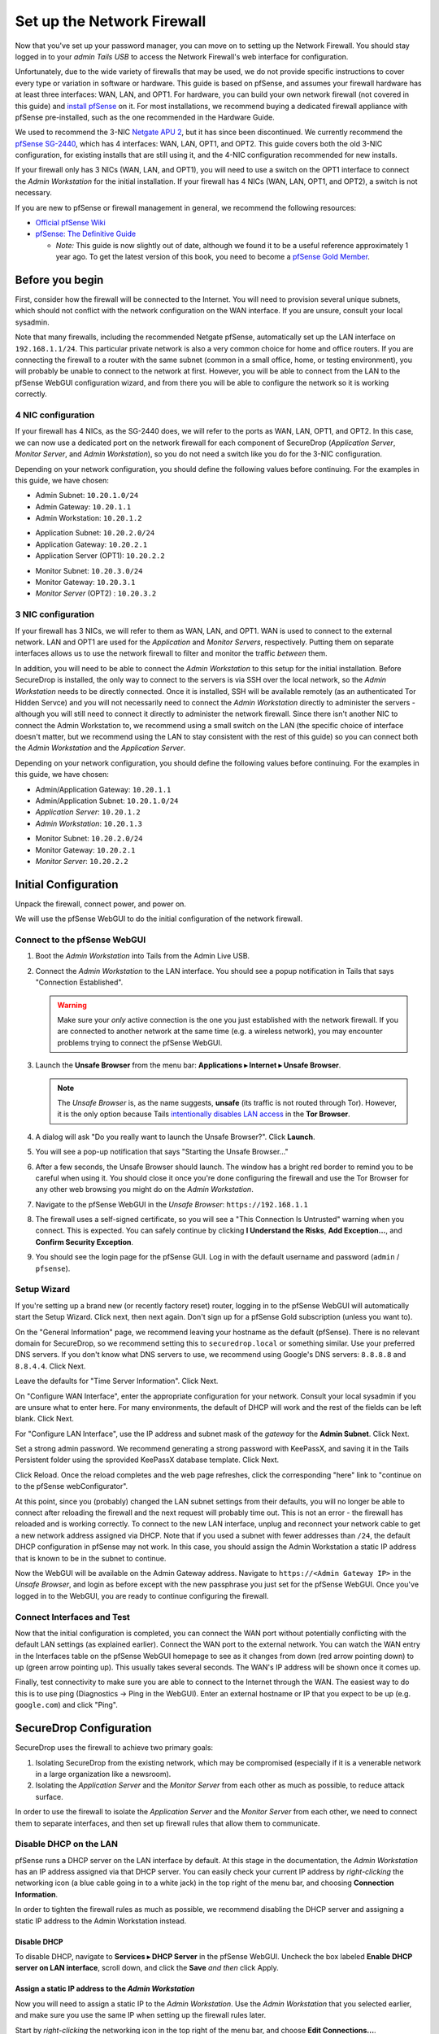 Set up the Network Firewall
===========================

Now that you've set up your password manager, you can move on to setting
up the Network Firewall. You should stay logged in to your *admin Tails
USB* to access the Network Firewall's web interface for configuration.

Unfortunately, due to the wide variety of firewalls that may be used, we
do not provide specific instructions to cover every type or variation in
software or hardware. This guide is based on pfSense, and assumes your
firewall hardware has at least three interfaces: WAN, LAN, and OPT1. For
hardware, you can build your own network firewall (not covered in this
guide) and `install
pfSense <https://doc.pfsense.org/index.php/Installing_pfSense>`__ on it.
For most installations, we recommend buying a dedicated firewall
appliance with pfSense pre-installed, such as the one recommended in the
Hardware Guide.

We used to recommend the 3-NIC `Netgate APU
2 <http://store.netgate.com/NetgateAPU2.aspx>`__, but it has since been
discontinued. We currently recommend the `pfSense
SG-2440 <http://store.pfsense.org/SG-2440/>`__, which has 4 interfaces:
WAN, LAN, OPT1, and OPT2. This guide covers both the old 3-NIC
configuration, for existing installs that are still using it, and the
4-NIC configuration recommended for new installs.

If your firewall only has 3 NICs (WAN, LAN, and OPT1), you will need to
use a switch on the OPT1 interface to connect the *Admin Workstation* for
the initial installation. If your firewall has 4 NICs (WAN, LAN, OPT1,
and OPT2), a switch is not necessary.

If you are new to pfSense or firewall management in general, we
recommend the following resources:

-  `Official pfSense
   Wiki <https://doc.pfsense.org/index.php/Main_Page>`__
-  `pfSense: The Definitive
   Guide <http://www.amazon.com/pfSense-Definitive-Guide-Christopher-Buechler-ebook/dp/B004OYTMPC>`__

   -  *Note:* This guide is now slightly out of date, although we found
      it to be a useful reference approximately 1 year ago. To get the
      latest version of this book, you need to become a `pfSense Gold
      Member <https://www.pfsense.org/our-services/gold-membership.html>`__.

Before you begin
----------------

First, consider how the firewall will be connected to the Internet. You
will need to provision several unique subnets, which should not conflict
with the network configuration on the WAN interface. If you are unsure,
consult your local sysadmin.

Note that many firewalls, including the recommended Netgate pfSense,
automatically set up the LAN interface on ``192.168.1.1/24``. This
particular private network is also a very common choice for home and
office routers. If you are connecting the firewall to a router with the
same subnet (common in a small office, home, or testing environment),
you will probably be unable to connect to the network at first. However,
you will be able to connect from the LAN to the pfSense WebGUI
configuration wizard, and from there you will be able to configure the
network so it is working correctly.

4 NIC configuration
~~~~~~~~~~~~~~~~~~~

If your firewall has 4 NICs, as the SG-2440 does, we will refer to the ports as WAN,
LAN, OPT1, and OPT2. In this case, we can now use a dedicated port on the network
firewall for each component of SecureDrop (*Application Server*, *Monitor
Server*, and *Admin Workstation*), so you do not need a switch like you do
for the 3-NIC configuration.

Depending on your network configuration, you should define the following
values before continuing. For the examples in this guide, we have
chosen:

-  Admin Subnet: ``10.20.1.0/24``
-  Admin Gateway: ``10.20.1.1``
-  Admin Workstation: ``10.20.1.2``

.. raw:: html

   <!-- -->

-  Application Subnet: ``10.20.2.0/24``
-  Application Gateway: ``10.20.2.1``
-  Application Server (OPT1): ``10.20.2.2``

.. raw:: html

   <!-- -->

-  Monitor Subnet: ``10.20.3.0/24``
-  Monitor Gateway: ``10.20.3.1``
-  *Monitor Server* (OPT2) : ``10.20.3.2``

3 NIC configuration
~~~~~~~~~~~~~~~~~~~

If your firewall has 3 NICs, we will refer to them as WAN, LAN, and
OPT1. WAN is used to connect to the external network. LAN and OPT1 are
used for the *Application* and *Monitor Servers*, respectively. Putting them
on separate interfaces allows us to use the network firewall to filter
and monitor the traffic *between* them.

In addition, you will need to be able to connect the *Admin Workstation*
to this setup for the initial installation. Before SecureDrop is
installed, the only way to connect to the servers is via SSH over the
local network, so the *Admin Workstation* needs to be directly connected.
Once it is installed, SSH will be available remotely (as an
authenticated Tor Hidden Servce) and you will not necessarily need to
connect the *Admin Workstation* directly to administer the servers -
although you will still need to connect it directly to administer the
network firewall. Since there isn't another NIC to connect the Admin
Workstation to, we recommend using a small switch on the LAN (the
specific choice of interface doesn't matter, but we recommend using the
LAN to stay consistent with the rest of this guide) so you can connect
both the *Admin Workstation* and the *Application Server*.

Depending on your network configuration, you should define the following
values before continuing. For the examples in this guide, we have
chosen:

-  Admin/Application Gateway: ``10.20.1.1``
-  Admin/Application Subnet: ``10.20.1.0/24``
-  *Application Server*: ``10.20.1.2``
-  *Admin Workstation*: ``10.20.1.3``

.. raw:: html

   <!-- -->

-  Monitor Subnet: ``10.20.2.0/24``
-  Monitor Gateway: ``10.20.2.1``
-  *Monitor Server*: ``10.20.2.2``

Initial Configuration
---------------------

Unpack the firewall, connect power, and power on.

We will use the pfSense WebGUI to do the initial configuration of the
network firewall.

Connect to the pfSense WebGUI
~~~~~~~~~~~~~~~~~~~~~~~~~~~~~

#. Boot the *Admin Workstation* into Tails from the Admin Live USB.

#. Connect the *Admin Workstation* to the LAN interface. You should see
   a popup notification in Tails that says "Connection Established".

   .. warning:: Make sure your *only* active connection is the one you
		just established with the network firewall. If you are
		connected to another network at the same time (e.g. a
		wireless network), you may encounter problems trying
		to connect the pfSense WebGUI.

#. Launch the **Unsafe Browser** from the menu bar: **Applications ▸ Internet ▸ Unsafe
   Browser**.

   |Launching the Unsafe Browser|

   .. note:: The *Unsafe Browser* is, as the name suggests, **unsafe**
	     (its traffic is not routed through Tor). However, it is
	     the only option because Tails `intentionally disables LAN
	     access`_ in the **Tor Browser**.

#. A dialog will ask "Do you really want to launch the Unsafe
   Browser?". Click **Launch**.

   |You really want to launch the Unsafe Browser|

#. You will see a pop-up notification that says "Starting the Unsafe
   Browser..."

   |Pop-up notification|

#. After a few seconds, the Unsafe Browser should launch. The window
   has a bright red border to remind you to be careful when using
   it. You should close it once you're done configuring the firewall
   and use the Tor Browser for any other web browsing you might do on
   the *Admin Workstation*.

   |Unsafe Browser Homepage|

#. Navigate to the pfSense WebGUI in the *Unsafe Browser*:
   ``https://192.168.1.1``

#. The firewall uses a self-signed certificate, so you will see a "This
   Connection Is Untrusted" warning when you connect. This is expected.
   You can safely continue by clicking **I Understand the Risks**, **Add
   Exception...**, and **Confirm Security Exception**.

#. You should see the login page for the pfSense GUI. Log in with the
   default username and password (``admin`` / ``pfsense``).

.. _intentionally disables LAN access: https://labs.riseup.net/code/issues/7976

Setup Wizard
~~~~~~~~~~~~

If you're setting up a brand new (or recently factory reset) router,
logging in to the pfSense WebGUI will automatically start the Setup
Wizard. Click next, then next again. Don't sign up for a pfSense Gold
subscription (unless you want to).

On the "General Information" page, we recommend leaving your hostname as
the default (pfSense). There is no relevant domain for SecureDrop, so we
recommend setting this to ``securedrop.local`` or something similar. Use
your preferred DNS servers. If you don't know what DNS servers to use,
we recommend using Google's DNS servers: ``8.8.8.8`` and ``8.8.4.4``.
Click Next.

Leave the defaults for "Time Server Information". Click Next.

On "Configure WAN Interface", enter the appropriate configuration for
your network. Consult your local sysadmin if you are unsure what to
enter here. For many environments, the default of DHCP will work and the
rest of the fields can be left blank. Click Next.

For "Configure LAN Interface", use the IP address and subnet mask of the
*gateway* for the **Admin Subnet**. Click Next.

Set a strong admin password. We recommend generating a strong password
with KeePassX, and saving it in the Tails Persistent folder using the
sprovided KeePassX database template. Click Next.

Click Reload. Once the reload completes and the web page refreshes,
click the corresponding "here" link to "continue on to the pfSense
webConfigurator".

At this point, since you (probably) changed the LAN subnet settings from
their defaults, you will no longer be able to connect after reloading
the firewall and the next request will probably time out. This is not an
error - the firewall has reloaded and is working correctly. To connect
to the new LAN interface, unplug and reconnect your network cable to get
a new network address assigned via DHCP. Note that if you used a subnet
with fewer addresses than ``/24``, the default DHCP configuration in
pfSense may not work. In this case, you should assign the Admin
Workstation a static IP address that is known to be in the subnet to
continue.

Now the WebGUI will be available on the Admin Gateway address. Navigate
to ``https://<Admin Gateway IP>`` in the *Unsafe Browser*, and login as
before except with the new passphrase you just set for the pfSense WebGUI.
Once you've logged in to the WebGUI, you are ready to continue configuring
the firewall.

Connect Interfaces and Test
~~~~~~~~~~~~~~~~~~~~~~~~~~~

Now that the initial configuration is completed, you can connect the WAN
port without potentially conflicting with the default LAN settings (as
explained earlier). Connect the WAN port to the external network. You
can watch the WAN entry in the Interfaces table on the pfSense WebGUI
homepage to see as it changes from down (red arrow pointing down) to up
(green arrow pointing up). This usually takes several seconds. The WAN's
IP address will be shown once it comes up.

Finally, test connectivity to make sure you are able to connect to the
Internet through the WAN. The easiest way to do this is to use ping
(Diagnostics → Ping in the WebGUI). Enter an external hostname or IP
that you expect to be up (e.g. ``google.com``) and click "Ping".

SecureDrop Configuration
------------------------

SecureDrop uses the firewall to achieve two primary goals:

#. Isolating SecureDrop from the existing network, which may be
   compromised (especially if it is a venerable network in a large
   organization like a newsroom).
#. Isolating the *Application Server* and the *Monitor Server* from each other as much as
   possible, to reduce attack surface.

In order to use the firewall to isolate the *Application Server* and the *Monitor Server* from
each other, we need to connect them to separate interfaces, and then set
up firewall rules that allow them to communicate.

Disable DHCP on the LAN
~~~~~~~~~~~~~~~~~~~~~~~

pfSense runs a DHCP server on the LAN interface by default. At this
stage in the documentation, the *Admin Workstation* has an IP address
assigned via that DHCP server. You can easily check your current IP
address by *right-clicking* the networking icon (a blue cable going in
to a white jack) in the top right of the menu bar, and choosing
**Connection Information**.

|Connection Information|

In order to tighten the firewall rules as much as possible, we recommend
disabling the DHCP server and assigning a static IP address to the Admin
Workstation instead.

Disable DHCP
^^^^^^^^^^^^

To disable DHCP, navigate to **Services ▸ DHCP Server** in the pfSense
WebGUI. Uncheck the box labeled **Enable DHCP server on LAN
interface**, scroll down, and click the **Save** *and then* click Apply.

Assign a static IP address to the *Admin Workstation*
^^^^^^^^^^^^^^^^^^^^^^^^^^^^^^^^^^^^^^^^^^^^^^^^^^^

Now you will need to assign a static IP to the *Admin Workstation*. Use
the *Admin Workstation* that you selected earlier, and make sure you
use the same IP when setting up the firewall rules later.

Start by *right-clicking* the networking icon in the top right of the
menu bar, and choose **Edit Connections...**.

|Edit Connections|

Select the name of the current connection from the list and click
**Edit...**.

|Edit Wired Connection|

Change to the **IPv4 Settings** tab. Change **Method:** from
**Automatic (DHCP)** to **Manual**. Click **Add** and fill in the
static networking information for the *Admin Workstation*.

.. note:: The Unsafe Browser will not launch when using a manual
	  network configuration if it does not have DNS servers
	  configured. This is technically unnecessary for our use case
	  because we are only using it to access IP addresses on the
	  LAN, and do not need to resolve anything with
	  DNS. Nonetheless, you should configure some DNS servers here
	  so you can continue to use the Unsafe Browser to access the
	  WebGUI in future sessions.

	  We recommend keeping it simple and using the same DNS
	  servers that you used for the network firewall in the setup
	  wizard.

|Admin Wokstation Static IP Configuration|

Click **Save...**. If the network does not come up within 15 seconds or
so, try disconnecting and reconnecting your network cable to trigger the
change. You will need you have succeeded in connecting with your new
static IP when you see a pop-up notification that says "Tor is ready.
You can now access the Internet".

Troubleshooting: DNS servers and the Unsafe Browser
'''''''''''''''''''''''''''''''''''''''''''''''''''

After saving the new network configuration, you may still encounter the
"No DNS servers configured" error when trying to launch the Unsafe
Browser. If you encounter this issue, you can resolve it by
disconnecting from the network and then reconnecting, which causes the
network configuration to be reloaded.

To do this, click the network icon in the system toolbar, and click
**Disconnect** under the name of the currently active network
connection, which is displayed in bold. After it disconnects, click
the network icon again and click the name of the connection to
reconnect. You should see a popup notification that says "Connection
Established", followed several seconds later by the "Tor is ready"
popup notification.

Set up OPT1
~~~~~~~~~~~

We set up the LAN interface during the initial configuration. We now
need to set up the OPT1 interface for the *Application Server*. Start by
connecting the *Application Server* to the OPT1 port. Then use the WebGUI
to configure the OPT1 interface. Go to **Interfaces ▸ OPT1**, and check
the box to **Enable Interface**. Use these settings:

-  IPv4 Configuration Type: Static IPv4
-  IPv4 Address: Application Gateway

Make sure that the CIDR routing prefix is correct. Leave everything else
as the default. **Save** and **Apply Changes**.

Set up OPT2
~~~~~~~~~~~

If you have 4 NICs, you will have to enable the OPT2 interface. Go to
**Interfaces ▸ OPT2**, and check the box to **Enable Interface**. OPT2
interface is set up similarly to how we set up OPT1 in the previous
section. Use these settings:

-  IPv4 Configuration Type: Static IPv4
-  IPv4 Address: Monitor Gateway

Make sure that the CIDR routing prefix is correct. Leave everything else
as the default. **Save** and **Apply Changes**.

Set up the Firewall Rules
~~~~~~~~~~~~~~~~~~~~~~~~~

Since there are a variety of firewalls with different configuration
interfaces and underlying sets of software, we cannot provide a set of
network firewall rules to match every use case.

This document is currently geared towards pfSense configured using the
WebGUI; as a result, the easiest way to set up your firewall rules is to
look at the screenshots of a correctly configured firewall below and
edit the interfaces, aliases, and firewall rules on your firewall to
match them.

Here are some general tips for setting up pfSense firewall rules:

#. Create aliases for the repeated values (IPs and ports).
#. pfSense is a stateful firewall, which means that you don't need
   corresponding rules to allow incoming traffic in response to outgoing
   traffic (like you would in, e.g. iptables with
   ``--state ESTABLISHED,RELATED``). pfSense does this for you
   automatically.
#. You should create the rules *on the interface where the traffic
   originates*.
#. Make sure you delete the default "allow all" rule on the LAN
   interface. Leave the "Anti-Lockout" rule enabled.
#. Any traffic that is not explicitly passed is logged and dropped by
   default in pfSense, so you don't need to add explicit rules (iptables
   ``LOGNDROP``) for that.
#. Since some of the rules are almost identical except for whether they
   allow traffic from the *Application Server* or the *Monitor Server*, you can use
   the "add a new rule based on this one" button to save time creating a
   copy of the rule on the other interface.
#. If you are troubleshooting connectivity, the firewall logs can be
   very helpful. You can find them in the WebGUI in *Status → System
   Logs → Firewall*.

We recognize that this process is cumbersome and may be difficult for
people inexperienced in managing a firewall. We are working on
automating much of this for an upcoming SecureDrop release. If you're
unsure how to set up your firewall, use the screenshots in the next
section as your guide.

For more experienced pfSense users, we have included a copy of the
``.xml`` backup from a correctly configured example firewall (SG-2440)
in ``install_files/network_firewall/pfsense_full_backup.xml``. Note that
this file has been edited by hand to remove potentially sensitive
information (admin password hashes and the test server's TLS private
key, among other things, were replaced with ``REDACTED``), so you
probably won't be able to import it directly (we haven't tried). The
main sections of the file that you should be interested in are
``interfaces``, ``filter`` (the firewall rules), and ``aliases``
(necessary to parse the firewall rules).

Example Screenshots
^^^^^^^^^^^^^^^^^^^

Here are some example screenshots of a working pfSense firewall
configuration.

4 NICs Configuration
''''''''''''''''''''

|Firewall IP Aliases with OPT2|
|Firewall Port Aliases|
|Firewall LAN Rules with OPT2|
|Firewall OPT1 Rules with OPT2|
|Firewall OPT2 Rules|

3 NICs Configuration
''''''''''''''''''''

|Firewall IP Aliases|
|Firewall Port Aliases|
|Firewall LAN Rules|
|Firewall OPT1 Rules|

Once you've set up the firewall, exit the Unsafe Browser, and continue
with the next step of the installation instructions.

Keeping pfSense up to date
--------------------------

Periodically, the pfSense project maintainers release an update to the
pfSense software running on your firewall. You will be notified by the
appearance of bold red text saying "Update available" in the **Version**
section of the "Status: Dashboard" page (the home page of the WebGUI).

|Update available|

If you see that an update is available, we recommend installing it. Most
of these updates are for minor bugfixes, but occasionally they can
contain important security fixes. If you are receiving support from
Freedom of the Press Foundation, we will inform you when an important
security update is available for your pfSense firewall. Alternatively,
you can keep appraised of updates yourself by checking the `pfSense Blog posts with the "releases"
tag <https://blog.pfsense.org/?tag=releases>`__.

.. note:: Protip: Subscribe to the `RSS feed`_.

.. _RSS feed: https://blog.pfsense.org/?feed=rss2&tag=releases

To install the update, click the "click here" link next to "Update
available". We recommend checking the "perform full backup prior to
upgrade" box in case something goes wrong. Click "Invoke auto upgrade".

|Invoke auto upgrade|

You will see a blank page with a spinning progress indicator in the
browser tab while pfSense performs the backup prior to upgrade. This
typically takes a few minutes. Once that's done, you will see a page
with a progress bar at the top that will periodically update as the
upgrade progresses. Wait for the upgrade to complete, which may take a
while depending on the speed of your network.

.. note:: In a recent test, the progress page did not successfully
	  update itself as the upgraded progressed. After waiting for
	  some time, we refreshed the page and found that the upgrade
	  had completed successfully. If your upgrade is taking longer
	  than expected or not showing any progress, try refreshing
	  the page.

.. |Launching the Unsafe Browser| image:: images/firewall/launching_unsafe_browser.png
.. |You really want to launch the Unsafe Browser| image:: images/firewall/unsafe_browser_confirmation_dialog.png
.. |Pop-up notification| image:: images/firewall/starting_the_unsafe_browser.png
.. |Unsafe Browser Homepage| image:: images/firewall/unsafe_browser.png
.. |Connection Information| image:: images/firewall/connection_information.png
.. |Edit Connections| image:: images/firewall/edit_connections.png
.. |Edit Wired Connection| image:: images/firewall/edit_network_connection.png
.. |Admin Wokstation Static IP Configuration| image:: images/firewall/admin_workstation_static_ip_configuration.png
.. |Firewall IP Aliases| image:: images/firewall/ip_aliases.png
.. |Firewall Port Aliases| image:: images/firewall/port_aliases.png
.. |Firewall LAN Rules| image:: images/firewall/lan_rules.png
.. |Firewall OPT1 Rules| image:: images/firewall/opt1_rules.png
.. |Firewall IP Aliases with OPT2| image:: images/firewall/ip_aliases_with_opt2.png
.. |Firewall LAN Rules with OPT2| image:: images/firewall/lan_rules_with_opt2.png
.. |Firewall OPT1 Rules with OPT2| image:: images/firewall/opt1_rules_with_opt2.png
.. |Firewall OPT2 Rules| image:: images/firewall/opt2_rules.png
.. |Update available| image:: images/firewall/pfsense_update_available.png
.. |Invoke auto upgrade| image:: images/firewall/invoke_auto_upgrade.png
